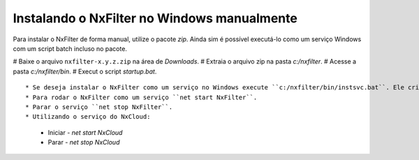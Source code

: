 Instalando o NxFilter no Windows manualmente
------------------------------------

Para instalar o NxFilter de forma manual, utilize o pacote `zip`. Ainda sim é possível executá-lo como um serviço Windows com um script batch incluso no pacote.

# Baixe o arquivo ``nxfilter-x.y.z.zip`` na área de `Downloads`.
# Extraia o arquivo zip na pasta `c:/nxfilter`.
# Acesse a pasta `c:/nxfilter/bin`.
# Execut o script `startup.bat`.

::

* Se deseja instalar o NxFilter como um serviço no Windows execute ``c:/nxfilter/bin/instsvc.bat``. Ele criará o serviço ``NxFilter``. Para remover o serviço rode ``c:/nxfilter/bin/unstsvc.bat``.
* Para rodar o NxFilter como um serviço ``net start NxFilter``.
* Parar o serviço ``net stop NxFilter``.
* Utilizando o serviço do NxCloud: 
  * Iniciar - `net start NxCloud`
  * Parar - `net stop NxCloud`


